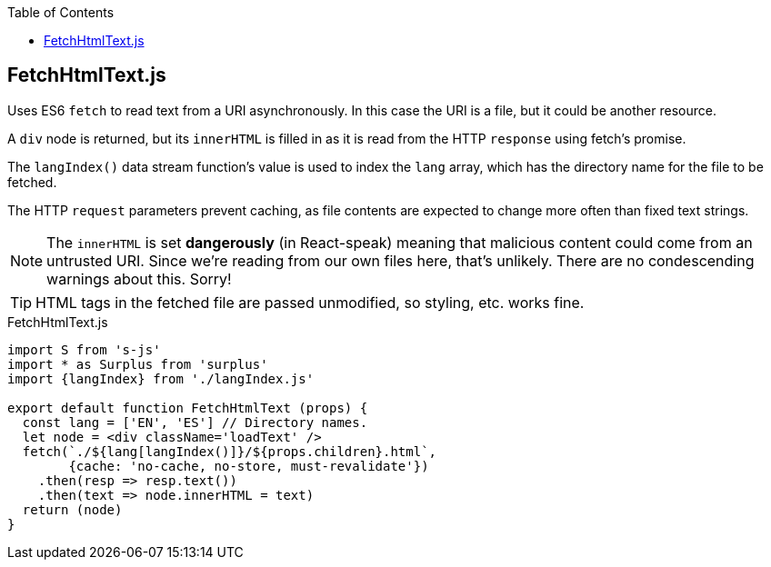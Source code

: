 :doctype: book
:source-highlighter: rouge
:icons: font
:docinfo1:
:toc: left
== FetchHtmlText.js

Uses ES6 `fetch` to read text from a URI asynchronously. In this case
the URI is a file, but it could be another resource.

A `div` node is returned, but its `innerHTML` is filled in as it is read
from the HTTP `response` using fetch’s promise.

The `langIndex()` data stream function’s value is used to index the
`lang` array, which has the directory name for the file to be fetched.

The HTTP `request` parameters prevent caching, as file contents are
expected to change more often than fixed text strings.

NOTE: The `innerHTML` is set *dangerously* (in React-speak) meaning that
malicious content could come from an untrusted URI. Since we’re reading
from our own files here, that’s unlikely. There are no condescending
warnings about this. Sorry!

TIP: HTML tags in the fetched file are passed unmodified, so styling,
etc. works fine.


.FetchHtmlText.js
[source,jsx,numbered]
----
import S from 's-js'
import * as Surplus from 'surplus'
import {langIndex} from './langIndex.js'

export default function FetchHtmlText (props) {
  const lang = ['EN', 'ES'] // Directory names.
  let node = <div className='loadText' />
  fetch(`./${lang[langIndex()]}/${props.children}.html`,
        {cache: 'no-cache, no-store, must-revalidate'})
    .then(resp => resp.text())
    .then(text => node.innerHTML = text)
  return (node)
}
----

